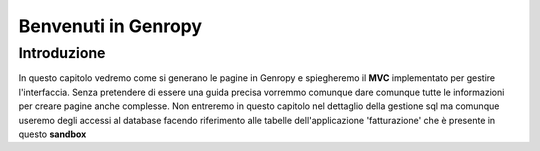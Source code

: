 Benvenuti in Genropy
====================


Introduzione
------------

In questo capitolo vedremo come si generano le pagine in Genropy e spiegheremo il **MVC** implementato per 
gestire l'interfaccia.
Senza pretendere di essere una guida precisa vorremmo comunque dare comunque tutte le informazioni per
creare pagine anche complesse.
Non entreremo in questo capitolo nel dettaglio della gestione sql ma comunque useremo degli accessi
al database facendo riferimento alle tabelle dell'applicazione 'fatturazione' che è presente
in questo **sandbox**
